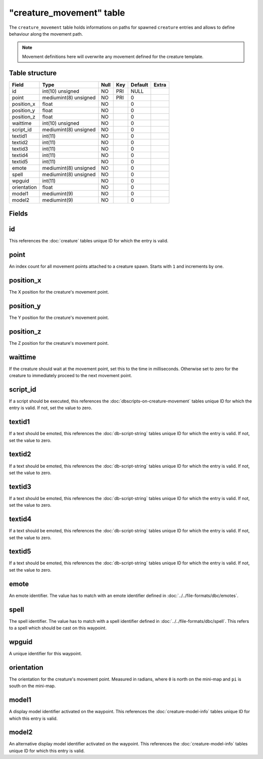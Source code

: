 .. _db-world-creature-movement:

==========================
"creature\_movement" table
==========================

The ``creature_movement`` table holds informations on paths for spawned
``creature`` entries and allows to define behaviour along the movement
path.

.. note::

    Movement definitions here will overwrite any movement defined
    for the creature template.

Table structure
---------------

+---------------+-------------------------+--------+-------+-----------+---------+
| Field         | Type                    | Null   | Key   | Default   | Extra   |
+===============+=========================+========+=======+===========+=========+
| id            | int(10) unsigned        | NO     | PRI   | NULL      |         |
+---------------+-------------------------+--------+-------+-----------+---------+
| point         | mediumint(8) unsigned   | NO     | PRI   | 0         |         |
+---------------+-------------------------+--------+-------+-----------+---------+
| position\_x   | float                   | NO     |       | 0         |         |
+---------------+-------------------------+--------+-------+-----------+---------+
| position\_y   | float                   | NO     |       | 0         |         |
+---------------+-------------------------+--------+-------+-----------+---------+
| position\_z   | float                   | NO     |       | 0         |         |
+---------------+-------------------------+--------+-------+-----------+---------+
| waittime      | int(10) unsigned        | NO     |       | 0         |         |
+---------------+-------------------------+--------+-------+-----------+---------+
| script\_id    | mediumint(8) unsigned   | NO     |       | 0         |         |
+---------------+-------------------------+--------+-------+-----------+---------+
| textid1       | int(11)                 | NO     |       | 0         |         |
+---------------+-------------------------+--------+-------+-----------+---------+
| textid2       | int(11)                 | NO     |       | 0         |         |
+---------------+-------------------------+--------+-------+-----------+---------+
| textid3       | int(11)                 | NO     |       | 0         |         |
+---------------+-------------------------+--------+-------+-----------+---------+
| textid4       | int(11)                 | NO     |       | 0         |         |
+---------------+-------------------------+--------+-------+-----------+---------+
| textid5       | int(11)                 | NO     |       | 0         |         |
+---------------+-------------------------+--------+-------+-----------+---------+
| emote         | mediumint(8) unsigned   | NO     |       | 0         |         |
+---------------+-------------------------+--------+-------+-----------+---------+
| spell         | mediumint(8) unsigned   | NO     |       | 0         |         |
+---------------+-------------------------+--------+-------+-----------+---------+
| wpguid        | int(11)                 | NO     |       | 0         |         |
+---------------+-------------------------+--------+-------+-----------+---------+
| orientation   | float                   | NO     |       | 0         |         |
+---------------+-------------------------+--------+-------+-----------+---------+
| model1        | mediumint(9)            | NO     |       | 0         |         |
+---------------+-------------------------+--------+-------+-----------+---------+
| model2        | mediumint(9)            | NO     |       | 0         |         |
+---------------+-------------------------+--------+-------+-----------+---------+

Fields
------

id
--

This references the :doc:`creature` tables unique ID for which the entry is valid.

point
-----

An index count for all movement points attached to a creature spawn.
Starts with ``1`` and increments by one.

position\_x
-----------

The X position for the creature's movement point.

position\_y
-----------

The Y position for the creature's movement point.

position\_z
-----------

The Z position for the creature's movement point.

waittime
--------

If the creature should wait at the movement point, set this to the time
in milliseconds. Otherwise set to zero for the creature to immediately
proceed to the next movement point.

script\_id
----------

If a script should be executed, this references the
:doc:`dbscripts-on-creature-movement` tables unique ID for which the entry
is valid. If not, set the value to zero.

textid1
-------

If a text should be emoted, this references the
:doc:`db-script-string` tables unique ID for which the
entry is valid. If not, set the value to zero.

textid2
-------

If a text should be emoted, this references the
:doc:`db-script-string` tables unique ID for which the
entry is valid. If not, set the value to zero.

textid3
-------

If a text should be emoted, this references the
:doc:`db-script-string` tables unique ID for which the
entry is valid. If not, set the value to zero.

textid4
-------

If a text should be emoted, this references the
:doc:`db-script-string` tables unique ID for which the
entry is valid. If not, set the value to zero.

textid5
-------

If a text should be emoted, this references the
:doc:`db-script-string` tables unique ID for which the
entry is valid. If not, set the value to zero.

emote
-----

An emote identifier. The value has to match with an emote identifier
defined in :doc:`../../file-formats/dbc/emotes`.

spell
-----

The spell identifier. The value has to match with a spell identifier
defined in :doc:`../../file-formats/dbc/spell`. This refers to a spell
which should be cast on this waypoint.

wpguid
------

A unique identifier for this waypoint.

orientation
-----------

The orientation for the creature's movement point. Measured in radians,
where ``0`` is north on the mini-map and ``pi`` is south on the
mini-map.

model1
------

A display model identifier activated on the waypoint. This references
the :doc:`creature-model-info` tables unique ID for which this entry is
valid.

model2
------

An alternative display model identifier activated on the waypoint. This
references the :doc:`creature-model-info` tables unique ID for which this
entry is valid.
